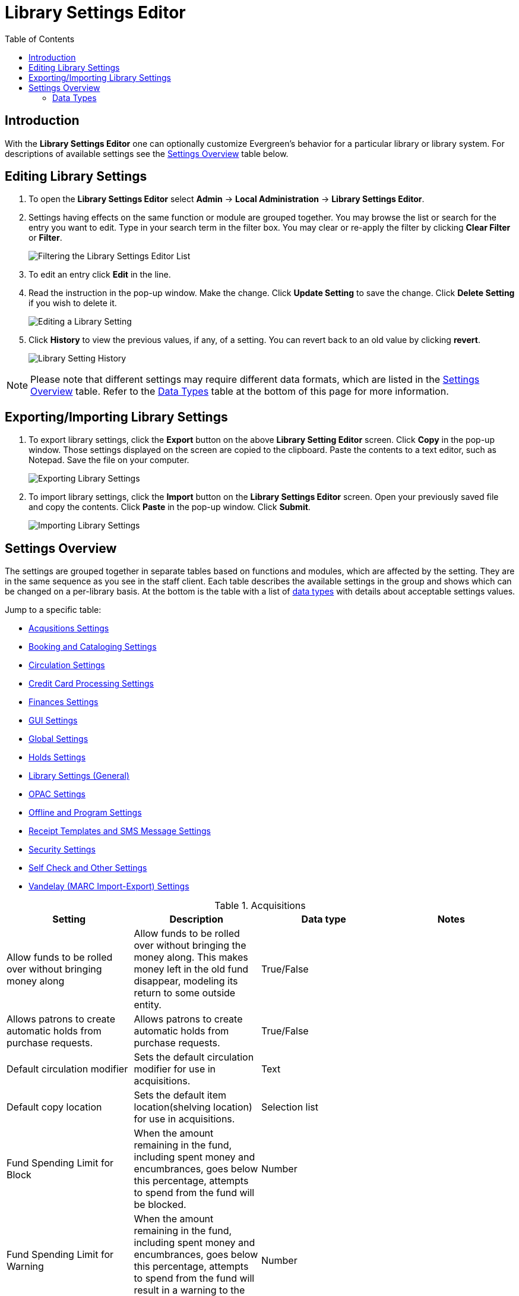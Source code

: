 = Library Settings Editor =
:toc:

== Introduction ==
(((Library Settings Editor)))

With the *Library Settings Editor* one can optionally customize
Evergreen's behavior for a particular library or library system. For
descriptions of available settings see the xref:#settings_overview[Settings Overview] table below.

== Editing Library Settings ==

1. To open the *Library Settings Editor* select *Admin* -> *Local
Administration* -> *Library Settings Editor*.
2. Settings having effects on the same function or module are grouped
together. You may browse the list or search for the entry you want to
edit. Type in your search term in the filter box. You may clear or
re-apply the filter by clicking *Clear Filter* or *Filter*.
+
image::library_settings/lse-1.png[Filtering the Library Settings Editor List]
+
3. To edit an entry click *Edit* in the line.
4. Read the instruction in the pop-up window. Make the change. Click
*Update Setting* to save the change. Click *Delete Setting* if you wish
to delete it.
+
image::library_settings/lse-2.png[Editing a Library Setting]
+
5. Click *History* to view the previous values, if any, of a setting.
You can revert back to an old value by clicking *revert*.
+
image::library_settings/lse-3.png[Library Setting History]

NOTE: Please note that different settings may require different data
formats, which are listed in the xref:#settings_overview[Settings Overview] table. Refer to the xref:#data_types[Data Types] table at the
bottom of this page for more information.

== Exporting/Importing Library Settings ==
((("Exporting", "Library Settings Editor")))
((("Importing", "Library Settings Editor")))

1. To export library settings, click the *Export* button on the above
*Library Setting Editor* screen. Click *Copy* in the pop-up window.
Those settings displayed on the screen are copied to the clipboard.
Paste the contents to a text editor, such as Notepad. Save the file on
your computer.
+
image::library_settings/lse-4.png[Exporting Library Settings]
+
2. To import library settings, click the *Import* button on the *Library
Settings Editor* screen. Open your previously saved file and copy the
contents. Click *Paste* in the pop-up window. Click *Submit*.
+
image::library_settings/lse-5.png[Importing Library Settings]

[#settings_overview]
== Settings Overview ==

The settings are grouped together in separate tables based on functions
and modules, which are affected by the setting. They are in the same
sequence as you see in the staff client. Each table describes the
available settings in the group and shows which can be changed on a
per-library basis. At the bottom is the table with a list of
 xref:#data_types[data types] with details about acceptable settings
values.

Jump to a specific table:

* <<lse-acq,Acqusitions Settings>>
* <<lse-cataloging,Booking and Cataloging Settings>>
* <<lse-circulation,Circulation Settings>>
* <<lse-credit-cards,Credit Card Processing Settings>>
* <<lse-finances,Finances Settings>>
* <<lse-gui,GUI Settings>>
* <<lse-global,Global Settings>>
* <<lse-holds,Holds Settings>>
* <<lse-library,Library Settings (General)>>
* <<lse-opac,OPAC Settings>>
* <<lse-offline,Offline and Program Settings>>
* <<lse-receipt,Receipt Templates and SMS Message Settings>>
* <<lse-security,Security Settings>>
* <<lse-selfcheck,Self Check and Other Settings>>
* <<lse-vandelay,Vandelay (MARC Import-Export) Settings>>

((("Acquisitions", "Library Settings Editor")))

[[lse-acq]]
.Acquisitions
[options="header"]
|========
|Setting|Description|Data type|Notes
|Allow funds to be rolled over without bringing money along|Allow funds to be rolled over without bringing the money along. This makes money left in the old fund disappear, modeling its return to some outside entity.|True/False|
|Allows patrons to create automatic holds from purchase requests.|Allows patrons to create automatic holds from purchase requests.|True/False|
|Default circulation modifier|Sets the default circulation modifier for use in acquisitions.|Text|
|Default copy location|Sets the default item location(shelving location) for use in acquisitions.|Selection list|
|Fund Spending Limit for Block|When the amount remaining in the fund, including spent money and encumbrances, goes below this percentage, attempts to spend from the fund will be blocked.|Number|
|Fund Spending Limit for Warning|When the amount remaining in the fund, including spent money and encumbrances, goes below this percentage, attempts to spend from the fund will result in a warning to the staff.|Number|
|Rollover Distribution Formulae Funds|During fiscal rollover, update distribution formulae to use new funds|True/False|
|Set copy creator as receiver|When receiving an item in acquisitions, set the item "creator" to be the staff that received the item|True/False|
|Temporary barcode prefix|Temporary barcode prefix added to temporary item records.|Text|
|Temporary call number prefix|Temporary call number prefix|Text|
|Upload Activate PO|Activate the purchase order by default during ACQ file upload|True/False|
|Upload Create PO|Create a purchase order by default during ACQ file upload|True/False|
|Upload Default Insufficient Quality Fall-Thru Profile|Default low-quality fall through profile used during ACQ file upload|Selection List|Match Only Merge and Full Overlay are the selections.
|Upload Default Match Set|Default match set to use during ACQ file upload|Selection List|Can be set to authority test or biblio
|Upload Default Merge Profile|Default merge profile to use during ACQ file upload|Selection List|Match Only Merge and Full Overlay are the selections.
|Upload Default Min. Quality Ratio|Default minimum quality ratio used during ACQ file upload|Number|
|Upload Default Provider|Default provider to use during ACQ file upload|Selection List|This list is populated by your Providers.
|Upload Import Non Matching by Default|Import non-matching records by default during ACQ file upload|True/False|
|Upload Load Items for Imported Records by Default|Load items for imported records by default during ACQ file upload|True/False|
|Upload Merge on Best Match by Default|Merge records on best match by default during ACQ file upload|True/False|
|Upload Merge on Exact Match by Default|Merge records on exact match by default during ACQ file upload|True/False|
|Upload Merge on Single Match by Default|Merge records on single match by default during ACQ file upload|True/False|
|========

<<settings_overview,Return to Settings Overview>>

((("Booking", "Library Settings Editor")))
((("Cataloging", "Library Settings Editor")))

[[lse-cataloging]]
.Booking and Cataloging
[options="header"]
|======================
|Setting|Description|Data type|Notes
|Allow email notify|Permit email notification when a reservation is ready for pick-up.|True/false|
|Elbow room|Elbow room specifies how far in the future you must make a reservation on an item if that item will have to transit to reach its pick-up location. It secondarily defines how soon a reservation on a given item must start before the check-in process will opportunistically capture it for the reservation shelf.|Duration|
|Default Classification Scheme|Defines the default classification scheme for new call numbers: 1 = Generic; 2 = Dewey; 3 = LC|Number|It has effect on call number sorting.
|Default copy status (fast add)|Default status when an item is created using the "Fast Item Add" interface.|Selection list|Default: In process
|Default copy status (normal)|Default status when an item is created using the normal volume/copy creator interface.|Selection list|
|Defines the control number identifier used in 003 and 035 fields||Text|
|Delete bib if all items are deleted via Acquisitions line item cancellation.||True/False|
|Delete volume with last copy|Automatically delete a volume when the last linked item is deleted.|True/False|Default TRUE
|Maximum Parallel Z39.50 Batch Searches|The maximum number of Z39.50 searches that can be in-flight at any given time when performing batch Z39.50 searches|Number|
|Maximum Z39.50 Batch Search Results|The maximum number of search results to retrieve and queue for each record + Z39 source during batch Z39.50 searches|Number|
|Spine and pocket label font family|Set the preferred font family for spine and pocket labels. You can specify a list of fonts, separated by commas, in order of preference; the system will use the first font it finds with a matching name. For example, "Arial, Helvetica, serif".|Text|
|Spine and pocket label font size|Set the default font size for spine and pocket labels|Number|
|Spine and pocket label font weight|Set the preferred font weight for spine and pocket labels. You can specify "normal", "bold", "bolder", or "lighter".|Text|
|Spine label left margin|Set the left margin for spine labels in number of characters.|Number|
|Spine label line width|Set the default line width for spine labels in number of characters. This specifies the boundary at which lines must be wrapped.|Number|
|Spine label maximum lines|Set the default maximum number of lines for spine labels.|Number|
|======================

<<settings_overview,Return to Settings Overview>>

((("Circulation", "Library Settings Editor")))

[[lse-circulation]]
.Circulation
[options="header"]
|===========
|Setting|Description|Data type|Notes
|Allow others to use patron account (privacy waiver)|Add a note to a user account indicating that specified people are allowed to place holds, pick up holds, check out items, or view borrowing history for that user account.|True/False|
|Auto-extend grace periods|When enabled grace periods will auto-extend. By default this will be only when they are a full day or more and end on a closed date, though other options can alter this.|True/False|
|Auto-extending grace periods extend for all closed dates|It works when the above setting "Auto-Extend Grace Periods" is set to TRUE. If enabled, when the grace period falls on a closed date(s), it will be extended past all closed dates that intersect, but within the hard-coded limits (your library's grace period).|True/False|
|Auto-extending grace periods include trailing closed dates|It works when the above setting "Auto-Extend Grace Periods" is set to TRUE. If enabled, grace periods will include closed dates that directly follow the last day of the grace period. A backdated check-in with effective date on the closed dates will assume the item is returned after hours on the last day of the grace period.|True/False|Useful when libraries' book drop equipped with AMH.
|Block hold request if hold recipient privileges have expired||True/False|
|Cap max fine at item price|This prevents the system from charging more than the item price in overdue fines|True/False|
|Charge fines on overdue circulations when closed|When set to True, fines will be charged during scheduled closings and normal weekly closed days.|True/False|
|Checkout fills related hold|When a patron checks out an item and they have no holds that directly target the item, the system will attempt to find a hold for the patron that could be fulfilled by the checked out item and fulfills it. On the Staff Client you may notice that when a patron checks out an item under a title on which he/she has a hold, the hold will be treated as filled though the item has not been assigned to the patron's hold.|True/false|
|Checkout fills related hold on valid copy only|When filling related holds on checkout only match on items that are valid for opportunistic capture for the hold. Without this set a Title or Volume hold could match when the item is not holdable. With this set only holdable items will match.|True/False|
|Checkout auto renew age|When an item has been checked out for at least this amount of time, an attempt to check out the item to the patron that it is already checked out to will simply renew the circulation. If the checkout attempt is done within this time frame, Evergreen will prompt for choosing Renewing or Check-in then Checkout the item.|Duration|
|Custom PATRON_EXCEEDS_FINES penalty|Specifies a custom penalty to use in place of the stock penalty. Context org unit is the circulation library.|Selection List|Penalties can be defined in Local Administration -> Standing Penalties.
|Custom PATRON_EXCEEDS_OVERDUE_COUNT penalty|Specifies a custom penalty to use in place of the stock penalty. Context org unit is the circulation library.|Selection List|Penalties can be defined in Local Administration -> Standing Penalties.
|Custom PATRON_EXCEEDS_CHECKOUT_COUNT penalty|Specifies a custom penalty to use in place of the stock penalty. Context org unit is the circulation library.|Selection List|Penalties can be defined in Local Administration -> Standing Penalties.
|Custom PATRON_EXCEEDS_COLLECTIONS_WARNING penalty|Specifies a custom penalty to use in place of the stock penalty. Context org unit is the circulation library.|Selection List|Penalties can be defined in Local Administration -> Standing Penalties.
|Custom PATRON_EXCEEDS_LOST_COUNT penalty|Specifies a custom penalty to use in place of the stock penalty. Context org unit is the circulation library.|Selection List|Penalties can be defined in Local Administration -> Standing Penalties.
|Custom PATRON_IN_COLLECTIONS penalty|Specifies a custom penalty to use in place of the stock penalty. Context org unit is the circulation library.|Selection List|Penalties can be defined in Local Administration -> Standing Penalties.
|Custom PATRON_EXCEEDS_LONGOVERDUE_COUNT penalty|Specifies a custom penalty to use in place of the stock penalty. Context org unit is the circulation library.|Selection List|Penalties can be defined in Local Administration -> Standing Penalties.
|Display copy alert for in-house-use|Setting to true for an organization will cause an alert to appear with the copy's alert message, if it has one, when recording in-house-use for the copy.|True/False|
|Display copy location check in alert for in-house-use|Setting to true for an organization will cause an alert to display a message indicating that the item needs to be routed to its location if the location has check in alert set to true.|True/False|
|Do not change fines/fees on zero-balance LOST transaction|When an item has been marked lost and all fines/fees have been completely paid on the transaction, do not void or reinstate any fines/fees EVEN IF "Void lost item billing when returned" and/or "Void processing fee on lost item return" are enabled|True/False|
|Do not include outstanding Claims Returned circulations in lump sum tallies in Patron Display.|In the Patron Display interface, the number of total active circulations for a given patron is presented in the Summary sidebar and underneath the Items Out navigation button. This setting will prevent Claims Returned circulations from counting toward these tallies.|True/False|
|Hold shelf status delay|The purpose is to provide an interval of time after an item goes into the on-holds-shelf status before it appears to patrons that it is actually on the holds shelf. This gives staff time to process the item before it shows as ready-for-pick-up.|Duration|
|Include Lost circulations in lump sum tallies in Patron Display.|In the Patron Display interface, the number of total active circulations for a given patron is presented in the Summary sidebar and underneath the Items Out navigation button. This setting will include Lost circulations as counting toward these tallies.|True/False|
|Invalid patron address penalty|When set, if a patron address is set to invalid, a penalty is applied.|True/False|
|Item status for missing pieces|This is the Item Status to use for items that have been marked or scanned as having Missing Pieces. In the absence of this setting, the Damaged status is used.|Selection list|
|Load patron from Checkout|When scanning barcodes into Checkout auto-detect if a new patron barcode is scanned and auto-load the new patron.|True/False|
|Long-Overdue Check-In Interval Uses Last Activity Date|Use the long-overdue last-activity date instead of the due_date to determine whether the item has been checked out too long to perform long-overdue check-in processing. If set, the system will first check the last payment time, followed by the last billing time, followed by the due date. See also "Long-Overdue Max Return Interval"|True/False|
|Long-Overdue Items Usable on Checkin|Long-overdue items are usable on checkin instead of going "home" first|True/False|
|Long-Overdue Max Return Interval|Long-overdue check-in processing (voiding fees, re-instating overdues, etc.) will not take place for items that have been overdue for (or have last activity older than) this amount of time|Duration|
|Lost check-in generates new overdues|Enabling this setting causes retroactive creation of not-yet-existing overdue fines on lost item check-in, up to the point of check-in time (or max fines is reached). This is different than "restore overdue on lost", because it only creates new overdue fines. Use both settings together to get the full complement of overdue fines for a lost item|True/False|
|Lost items usable on checkin|Lost items are usable on checkin instead of going 'home' first|True/false|
|Max patron claims returned count|When this count is exceeded, a staff override is required to mark the item as claims returned.|Number|
|Maximum visible age of User Trigger Events in Staff Interfaces|If this is unset, staff can view User Trigger Events regardless of age. When this is set to an interval, it represents the age of the oldest possible User Trigger Event that can be viewed.|Duration|
|Minimum transit checkin interval|In-Transit items checked in this close to the transit start time will be prevented from checking in|Duration|
|Number of Retrievable Recent Patrons|Number of most recently accessed patrons that can be re-retrieved in the staff client. A value of 0 or less disables the feature. Defaults to 1.|Number|
|Patron merge address delete|Delete address(es) of subordinate user(s) in a patron merge.|True/False|
|Patron merge barcode delete|Delete barcode(s) of subordinate user(s) in a patron merge|True/False|
|Patron merge deactivate card|Mark barcode(s) of subordinate user(s) in a patron merge as inactive.|True/False|
|Patron Registration: Cloned patrons get address copy|If True, in the Patron editor, addresses are copied from the cloned user. If False, addresses are linked from the cloned user which can only be edited from the cloned user record.|True/False|
|Printing: custom JavaScript file|Full URL path to a JavaScript File to be loaded when printing. Should implement a print_custom function for DOM manipulation. Can change the value of the do_print variable to false to cancel printing.|Text|
|Require matching email address for password reset requests||True/False|
|Restore Overdues on Long-Overdue Item Return||True/False|
|Restore overdues on lost item return|If true when a lost item is checked in overdue fines are charged (up to the maximum fines amount)|True/False|
|Specify search depth for the duplicate patron check in the patron editor|When using the patron registration page, the duplicate patron check will use the configured depth to scope the search for duplicate patrons.|Number|
|Suppress hold transits group|To create a group of libraries to suppress Hold Transits among them. All libraries in the group should use the same unique value. Leave it empty if transits should not be suppressed.|Text|
|Suppress non-hold transits group|To create a group of libraries to suppress Non-Hold Transits among them. All libraries in the group should use the same unique value. Leave it empty if Non-Hold Transits should not be suppressed.|Text|
|Suppress popup-dialogs during check-in.|When set to True, no pop-up window for exceptions on check-in. But the accompanying sound will be played.|True/False|
|Target copies for a hold even if copy's circ lib is closed|If this setting is true at a given org unit or one of its ancestors, the hold targeter will target items from this org unit even if the org unit is closed (according to the Org Unit's closed dates.).|True/False|Set the value to True if you want to target items for holds at closed circulating libraries. Set the value to False, or leave it unset, if you do not want to enable this feature.
|Target copies for a hold even if copy's circ lib is closed IF the circ lib is the hold's pickup lib|If this setting is true at a given org unit or one of its ancestors, the hold targeter will target items from this org unit even if the org unit is closed (according to the Org Unit's closed dates) IF AND ONLY IF the item's circ lib is the same as the hold's pickup lib.|True/False| Set the value to True if you want to target items for holds at closed circulating libraries when the circulating library of the item and the pickup library of the hold are the same. Set the value to False, or leave it unset, if you do not want to enable this feature.
|Truncate fines to max fine amount||True/False|Default:TRUE
|Use Item Price or Cost as Backup Item Value|This refers to the corresponding field on the item record and is used as a second-pass fall-through value when determining an item value. If needed, Evergreen will still look at the "Default Item Price" setting as a final fallback.|Text|Expects "price" or "cost", but defaults to neither
|Use Item Price or Cost as Primary Item Value|This refers to the corresponding field on the item record and gets used in such contexts as notices, max fine values when using item price caps (setting or fine rules), and long overdue, damaged, and lost billings.|Text|Expects "price" or "cost" and defaults to price if unset
|Use Lost and Paid copy status|Use Lost and Paid copy status when lost or long overdue billing is paid|True/False|
|Void Long-Overdue Item Billing When Returned||True/False|
|Void Processing Fee on Long-Overdue Item Return||True/False|
|Void longoverdue item billing when claims returned||True/False|
|Void longoverdue item processing fee when claims returned||True/False|
|Void lost item billing when claims returned||True/False|
|Void lost item billing when returned|If true,when a lost item is checked in the item replacement bill (item price) is voided.|True/False|
|Void lost item processing fee when claims returned|When an item is marked claims returned that was marked Lost, the item processing fee will be voided.|True/False|
|Void lost max interval|Items that have been overdue this long will not result in lost charges being voided when returned, and the overdue fines will not be restored, either. Only applies if *Circ: Void lost item billing* or *Circ: Void processing fee on lost item* are true.|Duration|
|Void processing fee on lost item return|Void processing fee when lost item returned|True/False|
|Warn when patron account is about to expire|If set, the staff client displays a warning this number of days before the expiry of a patron account. Value is in number of days.|Duration|
|===========

<<settings_overview,Return to Settings Overview>>

((("Credit Card Processing", "Library Settings Editor")))

[[lse-credit-cards]]
.Credit Card Processing
[options="header"]
|======================
|Setting|Description|Data type|Notes
|AuthorizeNet login|Authorize.Net Username|Text|Obtain from Authorize.Net at http://www.authorize.net
|AuthorizeNet password|Authorize.Net Password|Text|Obtain from Authorize.Net
|AuthorizeNet server|Required if using a developer/test account with Authorize.Net.|Text|Enter the server name from Authorize.Net. This is for use on test or developer account. If using live, leave blank.
|AuthorizeNet test mode|Places Authorize.Net transactions in Test Mode|True/False|
|Enable AuthorizeNet payments|This actually enables use of Authorize.Net|True/False|
|Enable PayPal payments|This will enable use of PayPal payments through the staff client.|True/False|
|Enable PayflowPro payments|This will enable the use of PayPal's Payflow Pro. This is not the same as PayPal.|True/False|
|Enable Stripe payments|This will enable the use of the stripe credit card processing.|True/False|https://stripe.com
|Name default credit processor|This might be "AuthorizeNet", "PayPal", "PayflowPro", or "Stripe".|Text|This sets the company that you will use to process the credit cards.
|PayPal login|Enter the PayPal login Username|Text|Obtain from PayPal
|PayPal password|Enter the PayPal password.|Text|Obtain from PayPal.
|PayPal signature|HASH Signature for PayPal|Text|Enter the HASH obtained from PayPal.
|PayPal test mode|Places the PayPal credit card payments in test mode.|True/False|This sends the transactions to PayPal's development.paypal.com server for testing only.
|PayflowPro login/merchant ID|Enter the PayflowPro Merchant ID|Text|Obtain from Payflow Pro Partner.
|PayflowPro partner|Enter the Partner ID from your Payflow Partner|Text|This will obtained from your Payflow Pro partner. This can be "PayPal" or "VeriSign", sometimes others.
|PayflowPro password|Password for PayflowPro|Text|Obtain from Payflow Pro Partner
|PayflowPro test mode|Place Payflow Pro in test mode.|True/False|Do not really process transactions, but stay in test mode - uses pilot-payflowpro.paypal.com instead of the usual host.
|PayflowPro vendor|Currently the same as the Payflow Pro login.|Text|Obtain from Payflow Pro partner.
|Stripe publishable key|Publishable API Key from stripe.|Text|
|Stripe secret key|Secret API key from stripe.|Text|
|======================

<<settings_overview,Return to Settings Overview>>

((("Finances", "Library Settings Editor")))

[[lse-finances]]
.Finances
[options="header"]
|========
|Setting|Description|Data type|Notes
|Allow credit card payments|If enabled, patrons will be able to pay fines accrued at this location via credit card.|True/False|
|Charge item price when marked damaged|If true Evergreen bills item price to the last patron who checked out the damaged item. Staff receive an alert with patron information and must confirm the billing.| True/false|
|Charge lost on zero|If set to True, default item price will be charged when an item is marked lost even though the price in item record is 0.00 (same as no price). If False, only processing fee, if used, will be charged.|True/false|
|Charge processing fee for damaged items|Optional processing fee billed to last patron who checked out the damaged item. Staff receive an alert with patron information and must confirm the billing.|Number(Dollar)| Disabled when set to 0
|Default item price|Replacement charge for lost items if price is unset in the *Copy Editor*. Does not apply if item price is set to $0|Number(dollars)|
|Disable Patron Credit|Do not allow patrons to accrue credit or pay fines/fees with accrued credit|True/False|
|Leave transaction open when long overdue balance equals zero|Leave transaction open when long-overdue balance equals zero. This leaves the long-overdue copy on the patron record when it is paid|True/False|
|Leave transaction open when lost balance equals zero|Leave transaction open when lost balance equals zero. This leaves the lost item on the patron record when it is paid|True/False|
|Long-Overdue Materials Processing Fee|The amount charged in addition to item price when an item is marked Long-Overdue|Number|Currency
|Lost materials processing fee|The amount charged in addition to item price when an item is marked lost.| Number|Currency
|Maximum Item Price|When charging for lost items, limit the charge to this as a maximum.|Number|Currency
|Minimum Item Price|When charging for lost items, charge this amount as a minimum.|Number|Currency
|Negative Balance Interval (DEFAULT)|Amount of time after which no negative balances (refunds) are allowed on circulation bills. The "Prohibit negative balance on bills" setting must also be set to "true".|Duration|
|Negative Balance Interval for Lost|Amount of time after which no negative balances (refunds) are allowed on bills for lost/long overdue materials. The "Prohibit negative balance on bills for lost materials" setting must also be set to "true".|Duration|
|Negative Balance Interval for Overdues|Amount of time after which no negative balances (refunds) are allowed on bills for overdue materials. The "Prohibit negative balance on bills for overdue materials" setting must also be set to "true".|Duration|
|Prohibit negative balance on bills (Default)|Default setting to prevent negative balances (refunds) on circulation related bills. Set to "true" to prohibit negative balances at all times or, when used in conjunction with an interval setting, to prohibit negative balances after a set period of time.|True/False|
|Prohibit negative balance on bills for lost materials|Prevent negative balances (refunds) on bills for lost/long overdue materials. Set to "true" to prohibit negative balances at all times or, when used in conjunction with an interval setting, to prohibit negative balances after an interval of time.|True/False|
|Prohibit negative balance on bills for overdue materials|Prevent negative balances (refunds) on bills for lost/long overdue materials. Set to "true" to prohibit negative balances at all times or, when used in conjunction with an interval setting, to prohibit negative balances after an interval of time.|True/False|
|Void Overdue Fines When Items are Marked Long-Overdue|If true overdue fines are voided when an item is marked Long-Overdue|True/False|
|Void overdue fines when items are marked lost|If true overdue fines are voided when an item is marked lost|True/False|
|========

<<settings_overview,Return to Settings Overview>>

((("GUI", "Library Settings Editor")))
((("Graphic User Interface", "Library Settings Editor")))
((("Patron Registration Settings", "Library Settings Editor")))

[[lse-gui]]
.GUI: Graphic User Interface
[options="header",separator="!"]
!===========================
!Setting!Description!Data type!Notes
!Alert on empty bib records!Alert staff when the last item for a record is being deleted.!True/False!
!Button bar!If TRUE, the staff client button bar appears by default on all workstations registered to your library; staff can override this setting at each login.!True/False!
!Cap results in Patron Search at this number.!The maximum number of results returned per search. If 100 is set up here, any search will return 100 records at most.!Number!
!Default Country for New Addresses in Patron Editor!This is the default Country for new addresses in the patron editor.!Text!
!Default hotkeyset!Default Hotkeyset for clients (filename without the .keyset). Examples: Default, Minimal, and None!Text!Individual workstations' default overrides this setting.
!Default ident type for patron registration!This is the default Ident Type for new users in the patron editor.!Selection list!
!Default showing suggested patron registration fields!Instead of All fields, show just suggested fields in patron registration by default.!True/False!
!Disable the ability to save list column configurations locally.!GUI: Disable the ability to save list column configurations locally. If set, columns may still be manipulated, however, the changes do not persist. Also, existing local configurations are ignored if this setting is true.!True/False!
!Enable Experimental Angular Staff Catalog!Adds an entry to the Web client's search menu so that staff can experiment with the new Angular Staff Catalog.!True/False!
!Example for Day_phone field on patron registration!The example on validation on the Day_phone field in patron registration.!Text!
!Example for Email field on patron registration!The example on validation on the Email field in patron  registration.!Text!
!Example for Evening-phone on patron registration!The example on validation on the Evening-phone field in patron registration.!Text!
!Example for Other-phone on patron registration!The example on validation on the Other-phone field in patron registration.!Text!
!Example for phone fields on patron registration!The example on validation on phone fields in patron registration. Applies to all phone fields without their own setting.!Text!
!Example for Postal Code field on patron registration!The example on validation on the Postal Code field in patron registration.!Text!
!Format Dates with this pattern.!Format Dates with this pattern (examples: "yyyy-MM-dd" for "2010-04-26, "MMM d, yyyy" for "Apr 26, 2010"). Formats are effective in display (not editing) area.!Text!
!Format Times with this pattern.!Format Times with this pattern '(examples: "h:m:s.SSS a z" for "2:07:20.666 PM Eastern Daylight Time", "HH:mm" for "14:07")'. Formats are effective in display (not editing) area.!Text!
!GUI: Hide these fields within the Item Attribute Editor.!Sets which fields in the Item Attribute Editor to hide in the staff client.!Text!This is useful to hide attributes that are not used.
!Horizontal layout for Volume/Copy Creator/Editor.!The main entry point for this interface is in Holdings Maintenance, Actions for Selected Rows, Edit Item Attributes / Call Numbers / Replace Barcodes. This setting changes the top and bottom panes (if FALSE) for that interface into left and right panes (if TRUE).!True/False!
!Idle timeout!If you want staff client windows to be minimized after a certain amount of system idle time, set this to the number of seconds of idle time that you want to allow before minimizing (requires staff client restart).!Number!
!Items Out Claims Returned display setting!Value is a numeric code, describing which list the circulation should appear while checked out and whether the circulation should continue to appear in the bottom list, when checked in with outstanding fines. 1 = top list, bottom list. 2 = bottom list, bottom list. 5 = top list, do not display. 6 = bottom list, do not display.!Number!
!Items Out Long-Overdue display setting!Value is a numeric code, describing which list the circulation should appear while checked out and whether the circulation should continue to appear in the bottom list, when checked in with outstanding fines. 1 = top list, bottom list. 2 = bottom list, bottom list. 5 = top list, do not display. 6 = bottom list, do not display.!Number!
!Items Out Lost display setting!Value is a numeric code, describing which list the circulation should appear while checked out and whether the circulation should continue to appear in the bottom list, when checked in with outstanding fines. 1 = top list, bottom list. 2 = bottom list, bottom list. 5 = top list, do not display. 6 = bottom list, do not display.!Number!
!Max user activity entries to retrieve (staff client)!Sets the maximum number of recent user activity entries to retrieve for display in the staff client.!Number!
!Maximum previous checkouts displayed! The maximum number of previous circulations the staff client will display when investigating item details!Number!
!Patron circulation summary is horizontal!!True/False!
!Record in-house use: # of uses threshold for Are You Sure? dialog.!In the Record In-House Use interface, a submission attempt will warn if the # of uses field exceeds the value of this setting.!Number!
!Record In-House Use: Maximum # of uses allowed per entry.!The # of uses entry in the Record In-House Use interface may not exceed the value of this setting.!Number!
!Regex for barcodes on patron registration!The Regular Expression for validation on barcodes in patron registration.!Regular Expression!
!Regex for Day_phone field on patron registration! The Regular Expression for validation on the Day_phone field in patron registration. Note: The first capture group will be used for the "last 4 digits of phone number" as patron password feature, if enabled. Ex: "+[2-9]\d{2}-\d{3}-(\d{4})( x\d+)?+" will ignore the extension on a NANP number.!Regular expression!
!Regex for Email field on patron registration!The Regular Expression on validation on the Email field in patron registration.!Regular expression!
!Regex for Evening-phone on patron registration!The Regular Expression on validation on the Evening-phone field in patron registration.!Regular expression!
!Regex for Other-phone on patron registration!The Regular Expression on validation on the Other-phone field in patron registration.!Regular expression!
!Regex for phone fields on patron registration!The Regular Expression on validation on phone fields in patron registration. Applies to all phone fields without their own setting.!Regular expression!`+^(?:(?:\+?1\s*(?:[.-]\s*)?)?(?:\(\s*([2-9]1[02-9]|[2-9][02-8]1|[2-9][02-8][02-9])\s*\)|([2-9]1[02-9]|[2-9][02-8]1|[2-9][02-8][02-9]))\s*(?:[.-]\s*)?)?([2-9]1[02-9]|[2-9][02-9]1|[2-9][02-9]{2})\s*(?:[.-]\s*)?([0-9]{4})(?:\s*(?:#|x\.?|ext\.?|extension)\s*(\d+))?$+` is a US phone number
!Regex for Postal Code field on patron registration!The Regular Expression on validation on the Postal Code field in patron registration.!Regular expression!
!Require at least one address for Patron Registration!Enforces a requirement for having at least one address for a patron during registration. If set to False, you need to delete the empty address before saving the record. If set to True, deletion is not allowed.!True/False!
!Require XXXXX field on patron registration!The XXXXX field will be required on the patron registration screen.!True/False!XXXXX can be Country, State, Day-phone, Evening-phone, Other-phone, DOB, Email, or Prefix.
!Require staff initials for entry/edit of patron standing penalties and messages.!Appends staff initials and edit date into patron standing penalties and messages.!True/False!
!Require staff initials for entry/edit of patron notes.!Appends staff initials and edit date into patron note content.!True/False!
!Require staff initials for entry/edit of copy notes.!Appends staff initials and edit date into copy note content.!True/False!
!Show billing tab first when bills are present!If true accounts for patrons with bills will open to the billing tab instead of check out!True/false!
!Show XXXXX field on patron registration!The XXXXX field will be shown on the patron registration screen. Showing a field makes it appear with required fields even when not required. If the field is required this setting is ignored.!True/False!
!Suggest XXXXX field on patron registration!The XXXXX field will be suggested on the patron registration screen. Suggesting a field makes it appear when suggested fields are shown. If the field is shown or required this setting is ignored.!True/False!
!Juvenile account requires parent/guardian!When this setting is set to true, a value will be required in the patron editor when the juvenile flag is active.!True/False!
!Toggle off the patron summary sidebar after first view.!When true, the patron summary sidebar will collapse after a new patron sub-interface is selected.!True/False!
!URL for remote directory containing list column settings.!The format and naming convention for the files found in this directory match those in the local settings directory for a given workstation. An administrator could create the desired settings locally and then copy all the tree_columns_for_* files to the remote directory.!Text!
!Uncheck bills by default in the patron billing interface!Uncheck bills by default in the patron billing interface, and focus on the Uncheck All button instead of the Payment Received field.!True/False!
!Unified Volume/Item Creator/Editor!If True, combines the Volume/Copy Creator and Item Attribute Editor in some instances.!True/False!
!Work Log: maximum actions logged!Maximum entries for "Most Recent Staff Actions" section of the Work Log interface.!Number!
!Work Log: maximum patrons logged!Maximum entries for "Most Recently Affected Patrons..." section of the Work Log interface.!Number!
!===========================

<<settings_overview,Return to Settings Overview>>

((("Global", "Library Settings Editor")))

[[lse-global]]
.Global
[options="header"]
|======
|Setting|Description|Data type|Notes
|Allow multiple username changes|If enabled (and Lock Usernames is not set) patrons will be allowed to change their username when it does not look like a barcode. Otherwise username changing in the OPAC will only be allowed when the patron's username looks like a barcode.|True/False|Default TRUE.
|Global default locale||Number|
|Lock Usernames|If enabled username changing via the OPAC will be disabled.|Default FALSE|
|Password format|Defines acceptable format for OPAC account passwords|Regular expression|Default requires that passwords "be at least 7 characters in length,contain at least one letter (a-z/A-Z), and contain at least one number.
|Patron barcode format|Defines acceptable format for patron barcodes|Regular expression|
|Patron username format|Regular expression defining the patron username format, used for patron registration and self-service username changing only|Regular expression|
|======

<<settings_overview,Return to Settings Overview>>

((("Holds", "Library Settings Editor")))

[[lse-holds]]
.Holds
[options="header"]
|=====
|Setting|Description|Data type|Notes
|Behind desk pickup supported|If a branch supports both a public holds shelf and behind-the-desk pickups, set this value to true. This gives the patron the option to enable behind-the-desk pickups for their holds by selecting Hold is behind Circ Desk flag in patron record.|True/False|
|Best-hold selection sort order|Defines the sort order of holds when selecting a hold to fill using a given copy at capture time|Selection list|
|Block renewal of items needed for holds|When an item could fulfill a hold, do not allow the current patron to renew|True/False|
|Cancelled holds display age|Show all cancelled holds that were cancelled within this amount of time|Duration|
|Cancelled holds display count|How many cancelled holds to show in patron holds interfaces|Number|
|Clear shelf copy status|Any copies that have not been put into reshelving, in-transit, or on-holds-shelf (for a new hold) during the clear shelf process will be put into this status. This is basically a purgatory status for copies waiting to be pulled from the shelf and processed by hand|Selection list|
|Default estimated wait|When predicting the amount of time a patron will be waiting for a hold to be fulfilled, this is the default estimated length of time to assume an item will be checked out.|Duration|
|Default hold shelf expire interval|Hold Shelf Expiry Time is calculated and inserted into hold record based on this interval when capturing a hold.|Duration|
|Expire alert interval|Time before a hold expires at which to send an email notifying the patron|Duration|
|Expire interval|Amount of time until an unfulfilled hold expires|Duration|
|FIFO|Force holds to a more strict First-In, First-Out capture. Default is SAVE-GAS, which gives priority to holds with pickup location the same as checkin library.|True/False|Applies only to multi-branch libraries. Default is SAVE-GAS.
|Hard boundary|Limit holds to copies within this "org depth" boundary value 
  relative to the org_unit named in the context location in the library settings editor.|Number|0 = everyone shares, higher numbers are more limiting.
|Hard stalling interval||Duration|
|Has local copy alert|If there is an available item at the requesting library that could fulfill a hold during hold placement time, alert the patron.|True/False|
|Has local copy block|If there is an available item at the requesting library that could fulfill a hold during hold placement time, do not allow the hold to be placed.|True/False|
|Max foreign-circulation time|Time a item can spend circulating away from its circ lib before returning there to fill a hold|Duration|For multi-branch libraries.
|Maximum library target attempts|When this value is set and greater than 0, the system will only attempt to find a item at each possible branch the configured number of times|Number|For multi-branch libraries.
|Minimum estimated wait|When predicting the amount of time a patron will be waiting for a hold to be fulfilled, this is the minimum estimated length of time to assume an item will be checked out.|Duration |
|Org unit target weight|Org Units can be organized into hold target groups based on a weight. Potential items from org units with the same weight are chosen at random.|Number|
|Pickup library hard stalling interval|When set for the pickup library, this specifies an interval during which items with a calculated proximity greater than 0 from the pickup library cannot be directly targeted if there are locally available copies. This setting is meant to be used in conjunction with the setting "Pickup library soft stalling interval" and its value should be equal or less than the value in Pickup library soft stalling interval.|Duration|
|Pickup library soft stalling interval|When set for the pickup library, this specifies an interval during which opportunistic hold capture will only occur for items where both these factors are true: 1) the request time age is smaller than the interval (i.e. the request was placed within the interval); and 2) the scan library is equivalent to the pickup library. This setting takes precedence over "Soft stalling interval".|Duration|
|Reset request time on un-cancel|When a hold is uncancelled, reset the request time to push it to the end of the queue|True/False|
|Skip for hold targeting|When true, don't target any items at this org unit for holds|True/False|
|Soft boundary|Holds will not be filled by items outside this boundary if there are holdable items within it.|Number |
|Soft stalling interval|For this amount of time, holds will not be opportunistically captured at non-pickup branches.|Duration|
For multiple branch libraries
|Use Active Date for age protection|When calculating age protection rules use the Active date instead of the Creation Date.|True/False|Default TRUE
|Use weight-based hold targeting|Use library weight based hold targeting|True/False|
|=====

<<settings_overview,Return to Settings Overview>>

((("Library", "Library Settings Editor")))

[[lse-library]]
.Library
[options="header"]
|=======
|Setting|Description|Data type|Notes
|Change reshelving status interval|Amount of time to wait before changing an item from “Reshelving” status to “available”|Duration|
The default is at midnight each night for items with "Reshelving" status for over 24 hours.
|Claim never checked out: mark copy as missing|When a circ is marked as claims-never-checked-out, mark the item as missing|True/False|
|Claim return copy status|Claims returned copies are put into this status. Default is to leave the copy in the Checked Out status|Selection list|
|Courier code|Courier Code for the library. Available in transit slip templates as the %courier_code% macro.|Text|
|Juvenile age threshold|Upper cut-off age for patrons to be considered juvenile, calculated from date of birth in patron accounts|Duration  (years)|
|Library information URL (such as "http://example.com/about.html")|URL for information on this library, such as contact information, hours of operation, and directions. Use a complete URL, such as "http://example.com/hours.html".|Text|
|Mark item damaged voids overdues|When an item is marked damaged, overdue fines on the most recent circulation are voided.|True/False|
|My Account URL (such as "https://example.com/eg/opac/login")|URL for a My Account link. Use a complete URL, such as "https://example.com/eg/opac/login".|Text|For use in notices & receipts; this will not set or change the actual URL location for My Account.
|Pre-cat item circ lib|Override the default circ lib of "here" with a pre-configured circ lib for pre-cat items. The value should be the "shortname" (aka policy name) of the org unit|Text |
|Telephony: Arbitrary line(s) to include in each notice callfile|This overrides lines from opensrf.xml. Line(s) must be valid for your target server and platform (e.g. Asterisk 1.4).|Text|
|=======

<<settings_overview,Return to Settings Overview>>

((("OPAC", "Library Settings Editor")))

[[lse-opac]]
.OPAC
[options="header"]
|====
|Setting|Description|Data type|Notes
|Allow Patron Self-Registration|Allow patrons to self-register, creating pending user accounts|True/False|
|Allow pending addresses|If true patrons can edit their addresses in the OPAC. Changes must be approved by staff|True/False|
|Auto-Override Permitted Hold Blocks (Patrons)|This will allow patrons with the permission "HOLD_ITEM_CHECKED_OUT.override" to automatically override permitted holds.|True/False|When a patron places a hold in the OPAC that fails, and the patron has the permission to override the failed hold, this automatically overrides the failed hold rather than requiring the patron to manually override the hold. Default is False.
|Jump to details on 1 hit (OPAC)|When a search yields only 1 result, jump directly to the record details page. This setting only affects the public OPAC|True/False|
|Jump to details on 1 hit (staff client)|When a search yields only 1 result, jump directly to the record details page. This setting only affects the PAC within the staff client|True/False|
|OPAC: Number of staff client saved searches to display on left side of results and record details pages|If unset, the OPAC (only when wrapped in the staff client!) will default to showing you your ten most recent searches on the left side of the results and record details pages. If you actually don't want to see this feature at all, set this value to zero at the top of your organizational tree.|Number|
|OPAC: Org Unit is not a hold pickup library|If set, this org unit will not be offered to the patron as an option for a hold pickup location. This setting has no affect on searching or hold targeting.|True/False|
|Org unit hiding depth|This will hide certain org units in the public OPAC if the Original Location (url param "ol") for the OPAC inherits this setting. This setting specifies an org unit depth, that together with the OPAC Original Location determines which section of the Org Hierarchy should be visible in the OPAC. For example, a stock Evergreen installation will have a 3-tier hierarchy (Consortium/System/Branch), where System has a depth of 1 and Branch has a depth of 2. If this setting contains a depth of 1 in such an installation, then every library in the System in which the Original Location belongs will be visible, and everything else will be hidden. A depth of 0 will effectively make every org visible. The embedded OPAC in the staff client ignores this setting.|Number|
|Paging shortcut links for OPAC Browse|The characters in this string, in order, will be used as shortcut links for quick paging in the OPAC browse interface. Any sequence surrounded by asterisks will be taken as a whole label, not split into individual labels at the character level, but only the first character will serve as the basis of the search.|Text|
|Patron Self-Reg. Display Timeout|Number of seconds to wait before reloading the patron self-registration interface to clear sensitive data|Duration|
|Patron Self-Reg. Expire Interval|If set, this is the amount of time a pending user account will be allowed to sit in the database. After this time, the pending user information will be purged|Duration|
|Payment history age limit|The OPAC should not display payments by patrons that are older than any interval defined here.|Duration|
|Tag Circulated Items in Results|When a user is both logged in and has opted in to circulation history tracking, turning on this setting will cause previous (or currently) circulated items to be highlighted in search results|True/False|
|Tag Circulated Items in Results|When a user is both logged in and has opted in to circulation history tracking, turning on this setting will cause previous (or currently) circulated items to be highlighted in search results.|True/False|Default TRUE
|Use fully compressed serial holdings|Show fully compressed serial holdings for all libraries at and below the current context unit|True/False|
|Warn patrons when adding to a temporary book list|Present a warning dialogue when a patron adds a book to the temporary book list.|True/False|
|====

<<settings_overview,Return to Settings Overview>>

((("Offline", "Library Settings Editor")))
((("Program", "Library Settings Editor")))

[[lse-offline]]
.Offline and Program
[options="header"]
|===================
|Setting|Description|Data type|Notes
|Skip offline checkin if newer item Status Changed Time.|Skip offline checkin transaction (raise exception when processing) if item Status Changed Time is newer than the recorded transaction time. WARNING: The Reshelving to Available status rollover will trigger this.|True/False|
|Skip offline checkout if newer item Status Changed Time.|Skip offline checkout transaction (raise exception when processing) if item Status Changed Time is newer than the recorded transaction time. WARNING: The Reshelving to Available status rollover will trigger this.|True/False|
|Skip offline renewal if newer item Status Changed Time.|Skip offline renewal transaction (raise exception when processing) if item Status Changed Time is newer than the recorded transaction time. WARNING: The Reshelving to Available status rollover will trigger this.|True/False|
|Disable automatic print attempt type list|Disable automatic print attempts from staff client interfaces for the receipt types in this list. Possible values: "Checkout", "Bill Pay", "Hold Slip", "Transit Slip", and "Hold/Transit Slip". This is different from the Auto-Print checkbox in the pertinent interfaces in that it disables automatic print attempts altogether, rather than encouraging silent printing by suppressing the print dialogue. The Auto-Print checkbox in these interfaces have no effect on the behavior for this setting. In the case of the Hold, Transit, and Hold/Transit slips, this also suppresses the alert dialogues that precede the print dialogue (the ones that offer Print and Do Not Print as options).|Text|
|Retain empty bib records|Retain a bib record even when all attached copies are deleted|True/False|
|Sending email address for patron notices|This email address is for automatically generated patron notices (e.g. email overdues, email holds notification).  It is good practice to set up a generic account, like info@nameofyourlibrary.org, so that one person’s individual email inbox doesn’t get cluttered with emails that were not delivered.|Text|
|===================

<<settings_overview,Return to Settings Overview>>

((("Receipt Templates", "Library Settings Editor")))
((("SMS Settings", "Library Settings Editor")))
((("Text Messaging", "Library Settings Editor")))

[[lse-receipt]]
.Receipt Templates and SMS Text Message
[options="header"]
|======================================
|Setting|Description|Data type|Notes
|Content of alert_text include|Text/HTML/Macros to be inserted into receipt templates in place of %INCLUDE(alert_text)%|Text|
|Content of event_text include|Text/HTML/Macros to be inserted into receipt templates in place of %INCLUDE(event_text)%|Text|
|Content of footer_text include|Text/HTML/Macros to be inserted into receipt templates in place of %INCLUDE(footer_text)%|Text|
|Content of header_text include|Text/HTML/Macros to be inserted into receipt templates in place of %INCLUDE(header_text)%|Text|
|Content of notice_text include|Text/HTML/Macros to be inserted into receipt templates in place of %INCLUDE(notice_text)%|Text|
|Disable auth requirement for texting call numbers.|Disable authentication requirement for sending call number information via SMS from the OPAC.|True/False|
|Enable features that send SMS text messages.|Current features that use SMS include hold-ready-for-pickup notifications and a "Send Text" action for call numbers in the OPAC. If this setting is not enabled, the SMS options will not be offered to the user. Unless you are carefully silo-ing patrons and their use of the OPAC, the context org for this setting should be the top org in the org hierarchy, otherwise patrons can trample their user settings when jumping between orgs.|True/False|
|======================================

<<settings_overview,Return to Settings Overview>>

((("Security", "Library Settings Editor")))

[[lse-security]]
.Security
[options="header"]
|========
|Setting|Description|Data type|Notes
|Default level of patrons' internet access|Enter numbers 1 (Filtered), 2 (Unfiltered), or 3 (No Access)|Number|
|Maximum concurrently active self-serve password reset requests|Prevent the creation of new self-serve password reset requests until the number of active requests drops back below this number.|Number|
|Maximum concurrently active self-serve password reset requests per user|When a user has more than this number of concurrently active self-serve password reset requests for their account, prevent the user from creating any new self-serve password reset requests until the number of active requests for the user drops back below this number.|Number|
|OPAC Inactivity Timeout (in seconds)|Number of seconds of inactivity before OPAC accounts are automatically logged out.|Number|
|Obscure the Date of Birth field|When true, the Date of Birth column in patron lists will default to Not Visible, and in the Patron Summary sidebar the value will display as unless the field label is clicked.|True/False|
|Offline: Patron usernames allowed|During offline circulations, allow patrons to identify themselves with
usernames in addition to barcode. For this setting to work, a barcode format must also be defined|True/False|
|Patron opt-in boundary|This determines at which depth above which patrons must be opted in, and below which patrons will be assumed to be opted in.|Text|
|Patron opt-in default|This is the default depth at which a patron is opted in; it is calculated as an org unit relative to the current workstation.|Text|
|Patron: password from phone #|If true the last 4 digits of the patron's phone number is the password for new accounts (password must still be changed at first OPAC login)|True/false|
|Persistent login duration|How long a persistent login lasts, e.g. '2 weeks'|Duration|
|Self-serve password reset request time-to-live|Length of time (in seconds) a self-serve password reset request should remain active.|Duration|
|Staff login inactivity timeout (in seconds)|Number of seconds of inactivity before staff client prompts for login and password.|Number|
|========

<<settings_overview,Return to Settings Overview>>

((("Self Check", "Library Settings Editor")))

[[lse-selfcheck]]
.Self Check and Others
[options="header"]
|=====================
|Setting|Description|Data type|Notes
|Audio Alerts|Use audio alerts for selfcheck events.|True/false|
|Block copy checkout status|List of copy status IDs that will block checkout even if the generic COPY_NOT_AVAILABLE event is overridden.|Number|Look up copy status ID from Server Admin.
|Patron login timeout (in seconds)|Number of seconds of inactivity before the patron is logged out of the selfcheck interface.|Duration|
|Pop-up alert for errors|If true, checkout/renewal errors will cause a pop-up window in addition to the on-screen message.|True/False|
|Require Patron Password|If true, patrons will be required to enter their password in addition to their username/barcode to log into the selfcheck interface.|True/False|This replaced "Require patron password"
|Require patron password||True/False|This was replaced by "Require Patron Password" and is currently invalid.
|Selfcheck override events list|List of checkout/renewal events that the selfcheck interface should automatically override instead instead of alerting and stopping the transaction.|Text|
|Workstation Required|All selfcheck stations must use a workstation.|True/False|
|Default display grouping for serials distributions presented in the OPAC.|Default display grouping for serials distributions presented in the OPAC. This can be "enum" or "chron".|Text|
|Previous issuance copy location|When a serial issuance is received, copies (units) of the previous issuance will be automatically moved into the configured shelving location.|Selection List|
|Maximum redirect lookups|For URLs returning 3XX redirects, this is the maximum number of redirects we will follow before giving up.|Number|
|Maximum wait time (in seconds) for a URL to lookup|If we exceed the wait time, the URL is marked as a "timeout" and the system moves on to the next URL|Duration|
|Number of URLs to test in parallel|URLs are tested in batches. This number defines the size of each batch and it directly relates to the number of back-end processes performing URL verification.|Number|
|Number of seconds to wait between URL test attempts|Throttling mechanism for batch URL verification runs. Each running process will wait this number of seconds after a URL test before performing the next.|Duration|
|=====================

<<settings_overview,Return to Settings Overview>>

((("Vandelay", "Library Settings Editor")))

[[lse-vandelay]]
.Vandelay
[options="header"]
|========
|Setting|Description|Data type|Notes
|Default Record Match Set|Sets the Default Record Match set |Selection List|Populated by the Vandelay Record Match Sets
|Vandelay Default Barcode Prefix|Apply this prefix to any auto-generated item barcode|Text|
|Vandelay Default Call Number Prefix|Apply this prefix to any auto-generated item call numbers.|Text|
|Vandelay Default Circulation Modifier|Default circulation modifier value for imported items|Selection List|Populated by your Circulation Modifiers.
|Vandelay Default Copy Location|Default copy location value for imported items|Selection List|Populated from Shelving Locations
|Vandelay Generate Default Barcodes|Auto-generate default item barcodes when no item barcode is present|True/False|
|Vandelay Generate Default Call Numbers|Auto-generate default item call numbers when no item call number is present|True/False|These are pulled from the MARC Record.
|========

<<settings_overview,Return to Settings Overview>>

[#data_types]
=== Data Types ===

((("Data Types", "Library Settings Editor")))

Acceptable formats for each setting type are listed below. Quotation
marks are never required when updating settings in the staff client.

.Data Types in the Library Settings Editor
[options="header"]
|=============
|Data type|Formatting
|True/False|Boolean True/False drop down
|Number|Enter a numerical value (decimals allowed in price settings)
|Duration|Enter a number followed by a space and any of the following units: minutes, hours, days, months (30 minutes, 2 days, etc)
|Selection list|Choose from a drop-down list of options (e.g. copy status, copy location)
|Text|Free text
|=============
